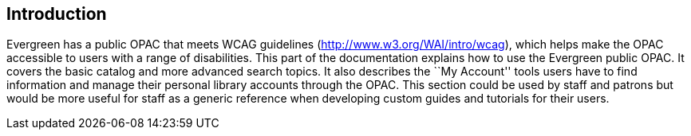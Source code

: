 == Introduction ==

Evergreen has a public OPAC that meets WCAG guidelines
(http://www.w3.org/WAI/intro/wcag), which helps make the OPAC accessible to
users with a range of disabilities. This part of the documentation explains how
to use the Evergreen public OPAC. It covers the basic catalog and more advanced
search topics. It also describes the ``My Account'' tools users have to find
information and manage their personal library accounts through the OPAC. This
section could be used by staff and patrons but would be more useful for staff as
a generic reference when developing custom guides and tutorials for their users.


